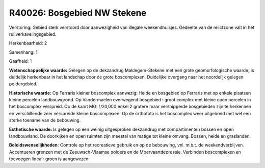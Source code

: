R40026: Bosgebied NW Stekene
============================

Verstoring:
Gebied sterk verstoord door aanwezigheid van illegale weekendhuisjes.
Gedeelte van de relictzone valt in het ruilverkavelingsgebied.

Herkenbaarheid: 2

Samenhang: 1

Gaafheid: 1

**Wetenschappelijke waarde:**
Gelegen op de dekzandrug Maldegem-Stekene met een grote
geomorfologische waarde, is duidelijk herkenbaar in het landschap door
de grote boscomplexen. Duidelijke overgang naar het noordelijk gelegen
poldergebied.

**Historische waarde:**
Op Ferraris kleiner boscomplex aanwezig: Heide en bosgebied op
Ferraris met op enkele plaatsen kleine percelen landbouwgrond. Op
Vandermaelen overwegend bosgebied : groot complex met kleine open
percelen in het boscomplex verspreid. Op de kaart MGI 1/20,000 enkel 2
grotere maar versnipperde bosgebieden zijn te herkennen en verschillende
zeer verspreide kleine boscomplexen. Op de orthofoto is het boscomplex
weer uitgebreid met wel een sterke toename van de bebouwing.

**Esthetische waarde:**
Is gelegen op een weinig uitgesproken dekzandrug met compartimenten
bossen en open landbouwland. De doorkijken en open ruimten zijn meestal
van matige tot kleine omvang. Bossen, heide en graslanden.



**Beleidswenselijkheden:**
Controle op het recreatieve gebruik en op de bebouwing, vnl. m.b.t.
de weekendverblijven. Accentueren grenzen met de Zeeuwsch-Vlaamse
polders en de Moervaartdepressie. Verbinden boscomplexen en toevoegen
lineair groen is aangewezen.
